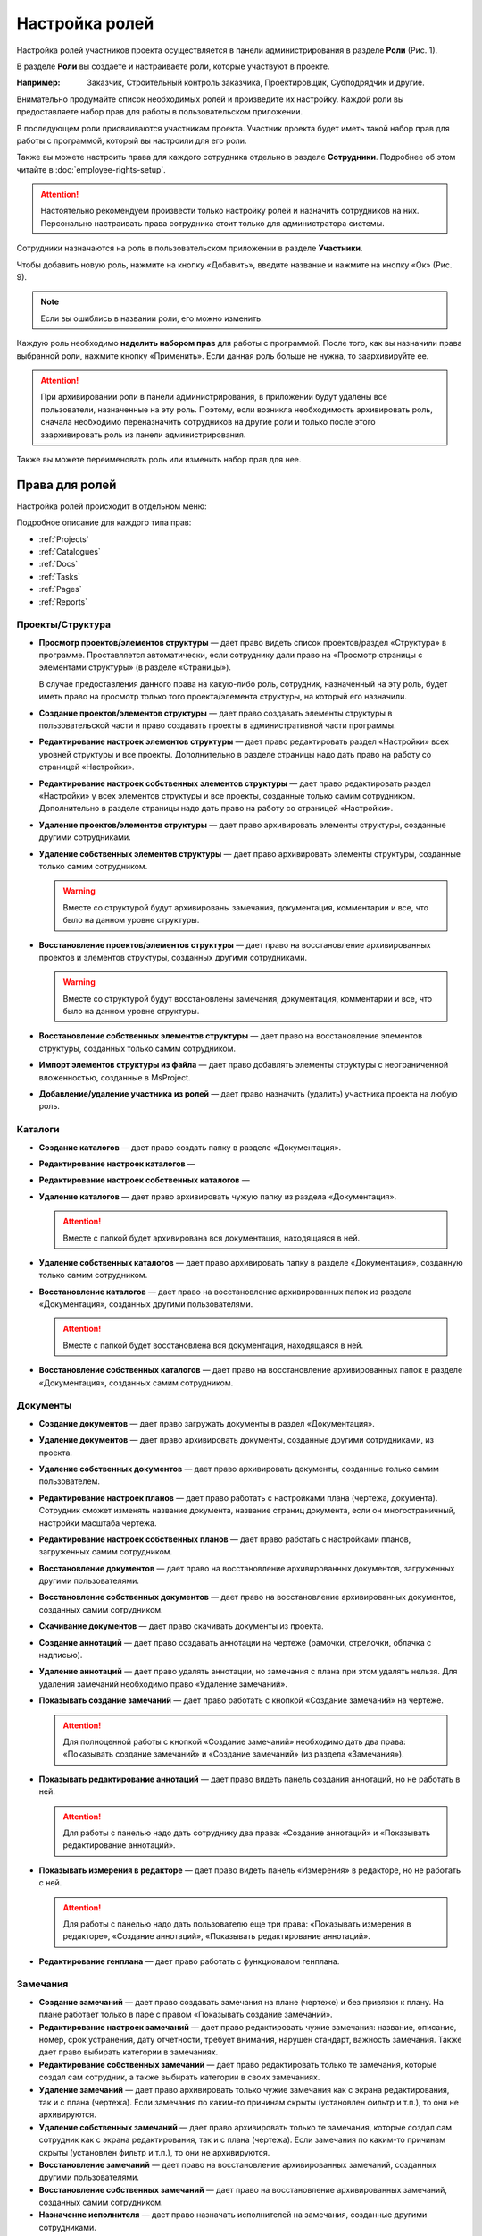 Настройка ролей
===============

Настройка ролей участников проекта осуществляется в панели администрирования в разделе **Роли** (Рис. 1). 

..  thumbnail:: images/roles-setup-1-role-menu.png
    :alt: Раздел «Роли»
    :align: center
    :title: Рис. 1. Раздел «Роли»
    :show_caption: True

В разделе **Роли** вы создаете и настраиваете роли, которые участвуют в проекте.

:Например: Заказчик, Строительный контроль заказчика, Проектировщик, Субподрядчик и другие.

Внимательно продумайте список необходимых ролей и произведите их настройку.
Каждой роли вы предоставляете набор прав для работы в пользовательском приложении.

В последующем роли присваиваются участникам проекта.
Участник проекта будет иметь такой набор прав для работы с программой, который вы настроили для его роли.

Также вы можете настроить права для каждого сотрудника отдельно в разделе **Сотрудники**.
Подробнее об этом читайте в :doc:`employee-rights-setup`.

..  attention:: Настоятельно рекомендуем произвести только настройку ролей и назначить сотрудников на них.
    Персонально настраивать права сотрудника стоит только для администратора системы.

Сотрудники назначаются на роль в пользовательском приложении в разделе **Участники**.

Чтобы добавить новую роль, нажмите на кнопку «Добавить», введите название и нажмите на кнопку «Ок» (Рис. 9).

..  only:: html

    ..  thumbnail:: images/roles-setup-2-role-creating.gif
        :alt: Создание роли
        :align: center
        :title: Рис. 2. Создание роли
        :show_caption: True

..  only:: latex

    ..  figure:: images/roles-setup-2-role-creating.png
        :alt: Создание роли
        :align: center
        
        Рис. 2. Создание роли

..  note:: Если вы ошиблись в названии роли, его можно изменить.

Каждую роль необходимо **наделить набором прав** для работы с программой.
После того, как вы назначили права выбранной роли, нажмите кнопку «Применить».
Если данная роль больше не нужна, то заархивируйте ее.

..  attention:: При архивировании роли в панели администрирования,
    в приложении будут удалены все пользователи, назначенные на эту роль.
    Поэтому, если возникла необходимость архивировать роль,
    сначала необходимо переназначить сотрудников на другие роли
    и только после этого заархивировать роль из панели администрирования.

Также вы можете переименовать роль или изменить набор прав для нее.

Права для ролей
---------------

Настройка ролей происходит в отдельном меню:

..  thumbnail:: images/roles-setup-3-right-types.png
        :alt: Типы прав
        :width: 60%
        :title: Рис. 3. Типы прав
        :show_caption: True

Подробное описание для каждого типа прав:

*   :ref:`Projects`
*   :ref:`Catalogues`
*   :ref:`Docs`
*   :ref:`Tasks`
*   :ref:`Pages`
*   :ref:`Reports`

.. *   :ref:`Maps`

..  _Projects:

Проекты/Структура 
+++++++++++++++++

*   **Просмотр проектов/элементов структуры** — дает право видеть список проектов/раздел «Структура» в программе.
    Проставляется автоматически, если сотруднику дали право на «Просмотр страницы с элементами структуры» (в разделе «Страницы»).

    В случае предоставления данного права на какую-либо роль,
    сотрудник, назначенный на эту роль, будет иметь право на просмотр только того проекта/элемента структуры, на который его назначили. 


*   **Создание проектов/элементов структуры** — дает право создавать элементы структуры в пользовательской части
    и право создавать проекты в административной части программы.


*   **Редактирование настроек элементов структуры** — дает право редактировать раздел «Настройки» всех уровней структуры и все проекты.
    Дополнительно в разделе страницы надо дать право на работу со страницей «Настройки».


*   **Редактирование настроек собственных элементов структуры** — дает право редактировать раздел «Настройки» у всех элементов структуры
    и все проекты, созданные только самим сотрудником. Дополнительно в разделе страницы надо дать право на работу со страницей «Настройки».


*   **Удаление проектов/элементов структуры** — дает право архивировать элементы структуры, созданные другими сотрудниками.


*   **Удаление собственных элементов структуры** — дает право архивировать элементы структуры, созданные только самим сотрудником.

    ..  warning:: Вместе со структурой будут архивированы замечания, документация, комментарии и все, что было на данном уровне структуры.


*   **Восстановление проектов/элементов структуры** — дает право на восстановление архивированных проектов
    и элементов структуры, созданных другими сотрудниками.

    ..  warning:: Вместе со структурой будут восстановлены замечания, документация, комментарии и все, что было на данном уровне структуры.


*   **Восстановление собственных элементов структуры** — дает право на восстановление элементов структуры, созданных только самим сотрудником. 


*   **Импорт элементов структуры из файла** — дает право добавлять элементы структуры с неограниченной вложенностью, созданные в MsProject.


*   **Добавление/удаление участника из ролей** — дает право назначить (удалить) участника проекта на любую роль.

..  thumbnail:: images/roles-setup-4-rights-project-structure.png
        :alt: Типы прав: Проекты/Структура
        :width: 60%
        :title: Рис. 4. Типы прав: Проекты структура
        :show_caption: True

..  _Catalogues:

Каталоги
++++++++

*   **Создание каталогов** — дает право создать папку в разделе «Документация».

*   **Редактирование настроек каталогов** — 

*   **Редактирование настроек собственных каталогов** — 

*   **Удаление каталогов** — дает право архивировать чужую папку из раздела «Документация».

    ..  attention:: Вместе с папкой будет архивирована вся документация, находящаяся в ней.

*   **Удаление собственных каталогов** — дает право архивировать папку в разделе «Документация», созданную только самим сотрудником.

*   **Восстановление каталогов** — дает право на восстановление архивированных папок из раздела «Документация», созданных другими пользователями.

    ..  attention:: Вместе с папкой будет восстановлена вся документация, находящаяся в ней.

*   **Восстановление собственных каталогов** — дает право на восстановление архивированных папок в разделе «Документация», созданных самим сотрудником.

..  thumbnail:: images/roles-setup-5-rights-catalogues.png
        :alt: Типы прав: Каталоги
        :width: 60%
        :title: Рис. 5. Типы прав: Каталоги
        :show_caption: True

..  _Docs:

Документы
+++++++++

*   **Создание документов** — дает право загружать документы в раздел «Документация».

*   **Удаление документов** — дает право архивировать документы, созданные другими сотрудниками, из проекта.

*   **Удаление собственных документов** — дает право архивировать документы, созданные только самим пользователем.

*   **Редактирование настроек планов** — дает право работать с настройками плана (чертежа, документа).
    Сотрудник сможет изменять название документа, название страниц документа, если он многостраничный, настройки масштаба чертежа.

*   **Редактирование настроек собственных планов** — дает право работать с настройками планов, загруженных самим сотрудником.

*   **Восстановление документов** — дает право на восстановление архивированных документов, загруженных другими пользователями.

*   **Восстановление собственных документов** — дает право на восстановление архивированных документов, созданных самим сотрудником.

*   **Скачивание документов** — дает право скачивать документы из проекта.

*   **Создание аннотаций** — дает право создавать аннотации на чертеже (рамочки, стрелочки, облачка с надписью). 

*   **Удаление аннотаций** — дает право удалять аннотации, но замечания с плана при этом удалять нельзя.
    Для удаления замечаний необходимо право «Удаление замечаний». 

*   **Показывать создание замечаний** — дает право работать с кнопкой «Создание замечаний»  на чертеже. 

    ..  attention:: Для полноценной работы с кнопкой «Создание замечаний» необходимо дать два права:
        «Показывать создание замечаний» и «Создание замечаний» (из раздела «Замечания»).

*   **Показывать редактирование аннотаций** — дает право видеть панель создания аннотаций, но не работать в ней.
    
    ..  attention:: Для работы с панелью надо дать сотруднику два права: «Создание аннотаций» и «Показывать редактирование аннотаций». 

*   **Показывать измерения в редакторе** — дает право видеть панель «Измерения» в редакторе, но не работать с ней.
    
    ..  attention:: Для работы с панелью надо дать пользователю еще три права:
        «Показывать измерения в редакторе», «Создание аннотаций», «Показывать редактирование аннотаций».

*   **Редактирование генплана** — дает право работать с функционалом генплана.

..  thumbnail:: images/roles-setup-6-rights-documents.png
        :alt: Типы прав: Документы
        :width: 60%
        :title: Рис. 6. Типы прав: Документы
        :show_caption: True

..  _Tasks:

Замечания
+++++++++

*   **Создание замечаний** — дает право создавать замечания на плане (чертеже) и без привязки к плану.
    На плане работает только в паре с правом «Показывать создание замечаний».

*   **Редактирование настроек замечаний** — дает право редактировать чужие замечания:
    название, описание, номер, срок устранения, дату отчетности, требует внимания, нарушен стандарт, важность замечания.
    Также дает право выбирать категории в замечаниях.

*   **Редактирование собственных замечаний** — дает право редактировать только те замечания, которые создал сам сотрудник,
    а также выбирать категории в своих замечаниях.

*   **Удаление замечаний** — дает право архивировать только чужие замечания как с экрана редактирования, так и с плана (чертежа).
    Если замечания по каким-то причинам скрыты (установлен фильтр и т.п.), то они не архивируются. 

*   **Удаление собственных замечаний** — дает право архивировать только те замечания, которые создал сам сотрудник как с экрана редактирования,
    так и с плана (чертежа). Если замечания по каким-то причинам скрыты (установлен фильтр и т.п.), то они не архивируются.

*   **Восстановление замечаний** — дает право на восстановление архивированных замечаний, созданных другими пользователями. 

*   **Восстановление собственных замечаний** — дает право на восстановление архивированных замечаний, созданных самим сотрудником.

*   **Назначение исполнителя** — дает право назначать исполнителей на замечания, созданные другими сотрудниками.

*   **Назначение исполнителя на собственные замечания** — дает право назначать исполнителей на замечания, созданные самим сотрудником.

*   **Назначение автора замечания** – дает право изменять автора замечаний, созданных другими сотрудниками.

*   **Назначение автора на собственные замечания** – дает право изменять автора замечаний, созданных самим сотрудником.

*   **Изменение статуса замечаний на «Открыто»** — дает право изменить статус замечаний, созданных любыми сотрудниками, на «Открыто».

*   **Изменение статуса замечаний на «Проверено»** — дает право изменить статус замечаний, созданных любыми сотрудниками, на «Проверено».

*   **Изменение статуса замечаний на «Выполнено»** — дает право изменить статус замечаний, созданных любыми сотрудниками, на «Выполнено».

*   **Изменение статуса собственных замечаний на «Открыто»** — дает право изменить статус замечаний, созданных сотрудником, на «Открыто».

*   **Изменение статуса собственных замечаний на «Проверено»** — дает право изменить статус замечаний, созданных сотрудником, на «Проверено».

*   **Изменение статуса собственных замечаний на «Выполнено»** — дает право изменить статус замечаний, созданных сотрудником, на «Выполнено».

*   **Изменение статуса исполнителем замечаний на «Открыто»** — дает право изменить статус замечаний исполнителю на «Открыто».

*   **Изменение статуса исполнителем замечаний на «Проверено»** — дает право изменить статус замечаний исполнителю на «Проверено».

*   **Изменение статуса исполнителем замечаний на «Выполнено»** — дает право изменить статус замечаний исполнителю на «Выполнено».

*   **Возможность быть «Исполнителем»** – даёт право быть назначенным в поле «Исполнитель».

*   **Возможность выбираться как «Требует внимания»** – дает право быть назначенным в поле «Требует внимание».

*   **Генерация отчетов** — дает право на создание всех видов отчетов и предписаний.

*   **Удаление отчетов** — дает право архивировать все виды отчётов и предписаний.

*   **Удаление собственных отчетов** — дает право архивировать созданных собой отчётов и предписаний.

*   **Создание приложений** — дает право создавать приложения к любым замечаниям.

*   **Удаление приложений** — дает право архивировать приложения, созданные другими сотрудниками. Свои приложения удалять нельзя.

*   **Удаление собственных** приложений — дает право архивировать приложения, созданные самим сотрудником. Чужие приложения удалять нельзя. 

*   **Создание комментариев** — дает право комментировать замечания, созданные любыми сотрудниками.

*   **Удаление комментариев** — дает право удалять все комментарии.

*   **Удаление собственных комментариев** — дает право удалять комментарии, которые создал сам сотрудник.

..  thumbnail:: images/roles-setup-7-rights-tasks.png
        :alt: Типы прав: Замечания
        :width: 60%
        :title: Рис. 7. Типы прав: Замечания
        :show_caption: True

..  _Pages:

Страницы
++++++++

*   **Просмотр страницы с элементами структуры** — дает право просматривать раздел «Структура» в проекте.

*   **Просмотр страницы с документами** — дает право просматривать документы в разделе «Документация» в проекте.

*   **Просмотр страницы с участниками** — дает право просматривать участников в разделе «Участники» в проекте. 

*   **Просмотр страницы с настройками** — дает право просматривать раздел «Настройки» в проекте.

*   **Просмотр страницы с замечаниями** — дает право просматривать раздел «Замечания» в проекте.

*   **Просмотр страницы с аналитикой** — дает право просматривать раздел «Аналитика» в проекте.

..  thumbnail:: images/roles-setup-8-rights-pages.png
        :alt: Типы прав: Страницы
        :width: 60%
        :title: Рис. 8. Типы прав: Страницы
        :show_caption: True

..  _Reports:

Отчеты
++++++

*   **Получение ежедневных отчетов** — дает право ежедневно получать отчеты о работе в программе на адрес электронной почты,
    на которую выделена лицензия. Отчеты формируются программой автоматически.

*   **Получение еженедельных отчетов** — дает право еженедельно получать отчеты о работе в программе на адрес электронной почты,
    на которую выделена лицензия. Отчеты формируются программой автоматически. 

*   **Получение ежемесячных отчетов** — дает право ежемесячно получать отчеты о работе в программе на адрес электронной почты,
    на которую выделена лицензия. Отчеты формируются программой автоматически.

..  thumbnail:: images/roles-setup-9-rights-reports.png
        :alt: Типы прав: Отчёты
        :width: 60%
        :title: Рис. 9. Типы прав: Отчёты
        :show_caption: True

.. ..  _Maps:
 
.. Контрольные карты
.. +++++++++++++++++
.. 
.. *   **Создание контрольных карт** ---
.. *   **Изменение контрольных карт (кроме статуса и контрагента)** ---
.. *   **Изменение собственных контрольных карт (кроме статуса и контрагента)** ---
.. *   **Удаление контрольных карт** ---
.. *   **Удаление собственных контрольных карт** ---
.. *   **Изменение комментария**  ---
.. *   **Изменение статуса и контрагента**  ---
.. 
.. ..  thumbnail:: images/roles-setup-10-rights-maps.png
..         :alt: Типы прав: Контрольные карты
..         :width: 60%
..         :title: Рис. 10. Типы прав: Контрольные карты
..         :show_caption: True